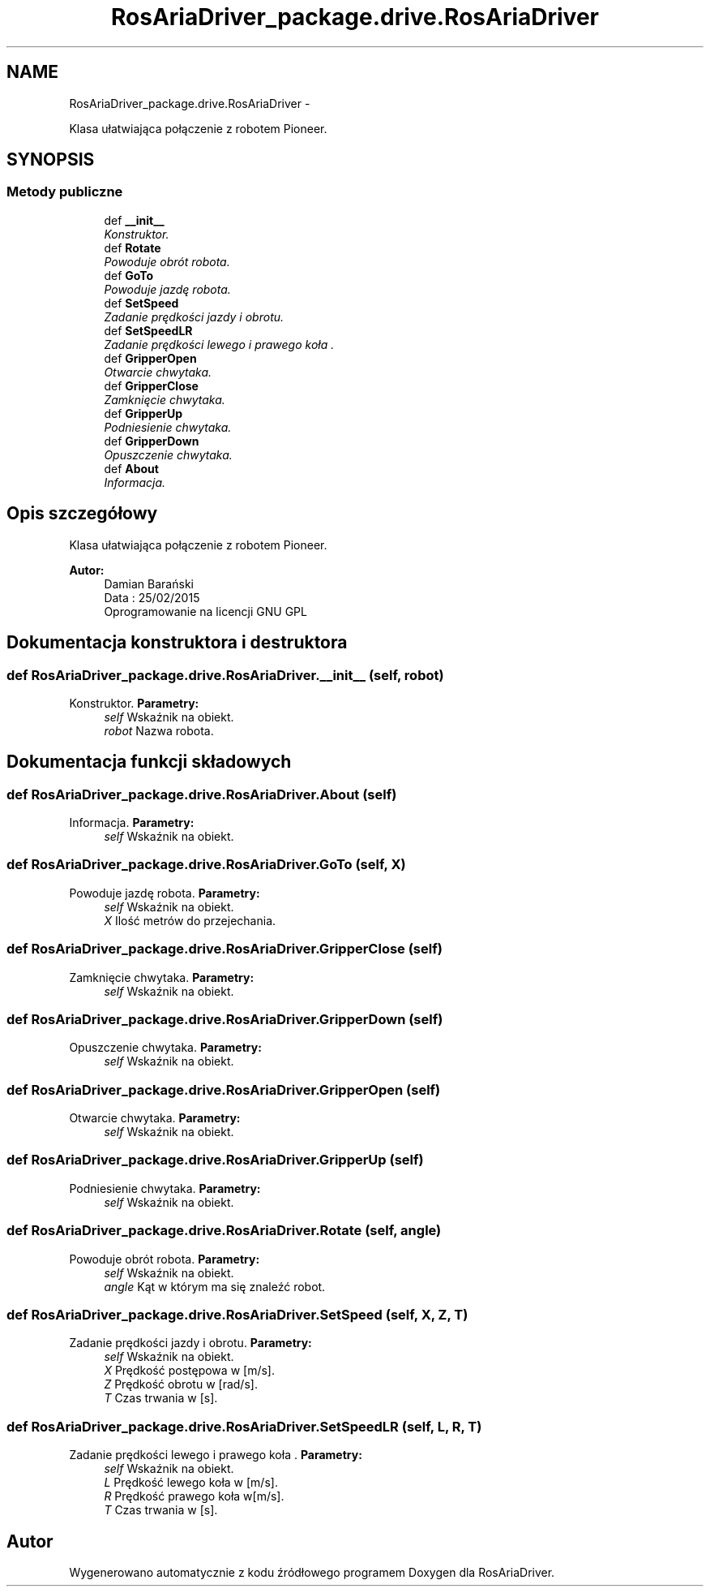 .TH "RosAriaDriver_package.drive.RosAriaDriver" 3 "Sat Mar 7 2015" "RosAriaDriver" \" -*- nroff -*-
.ad l
.nh
.SH NAME
RosAriaDriver_package.drive.RosAriaDriver \- 
.PP
Klasa ułatwiająca połączenie z robotem Pioneer\&.  

.SH SYNOPSIS
.br
.PP
.SS "Metody publiczne"

.in +1c
.ti -1c
.RI "def \fB__init__\fP"
.br
.RI "\fIKonstruktor\&. \fP"
.ti -1c
.RI "def \fBRotate\fP"
.br
.RI "\fIPowoduje obrót robota\&. \fP"
.ti -1c
.RI "def \fBGoTo\fP"
.br
.RI "\fIPowoduje jazdę robota\&. \fP"
.ti -1c
.RI "def \fBSetSpeed\fP"
.br
.RI "\fIZadanie prędkości jazdy i obrotu\&. \fP"
.ti -1c
.RI "def \fBSetSpeedLR\fP"
.br
.RI "\fIZadanie prędkości lewego i prawego koła \&. \fP"
.ti -1c
.RI "def \fBGripperOpen\fP"
.br
.RI "\fIOtwarcie chwytaka\&. \fP"
.ti -1c
.RI "def \fBGripperClose\fP"
.br
.RI "\fIZamknięcie chwytaka\&. \fP"
.ti -1c
.RI "def \fBGripperUp\fP"
.br
.RI "\fIPodniesienie chwytaka\&. \fP"
.ti -1c
.RI "def \fBGripperDown\fP"
.br
.RI "\fIOpuszczenie chwytaka\&. \fP"
.ti -1c
.RI "def \fBAbout\fP"
.br
.RI "\fIInformacja\&. \fP"
.in -1c
.SH "Opis szczegółowy"
.PP 
Klasa ułatwiająca połączenie z robotem Pioneer\&. 

\fBAutor:\fP
.RS 4
Damian Barański 
.br
 Data : 25/02/2015 
.br
 Oprogramowanie na licencji GNU GPL 
.RE
.PP

.SH "Dokumentacja konstruktora i destruktora"
.PP 
.SS "def \fBRosAriaDriver_package\&.drive\&.RosAriaDriver\&.__init__\fP (self, robot)"
.PP
Konstruktor\&. \fBParametry:\fP
.RS 4
\fIself\fP Wskaźnik na obiekt\&. 
.br
\fIrobot\fP Nazwa robota\&. 
.RE
.PP

.SH "Dokumentacja funkcji składowych"
.PP 
.SS "def \fBRosAriaDriver_package\&.drive\&.RosAriaDriver\&.About\fP (self)"
.PP
Informacja\&. \fBParametry:\fP
.RS 4
\fIself\fP Wskaźnik na obiekt\&. 
.RE
.PP

.SS "def \fBRosAriaDriver_package\&.drive\&.RosAriaDriver\&.GoTo\fP (self, X)"
.PP
Powoduje jazdę robota\&. \fBParametry:\fP
.RS 4
\fIself\fP Wskaźnik na obiekt\&. 
.br
\fIX\fP Ilość metrów do przejechania\&. 
.RE
.PP

.SS "def \fBRosAriaDriver_package\&.drive\&.RosAriaDriver\&.GripperClose\fP (self)"
.PP
Zamknięcie chwytaka\&. \fBParametry:\fP
.RS 4
\fIself\fP Wskaźnik na obiekt\&. 
.RE
.PP

.SS "def \fBRosAriaDriver_package\&.drive\&.RosAriaDriver\&.GripperDown\fP (self)"
.PP
Opuszczenie chwytaka\&. \fBParametry:\fP
.RS 4
\fIself\fP Wskaźnik na obiekt\&. 
.RE
.PP

.SS "def \fBRosAriaDriver_package\&.drive\&.RosAriaDriver\&.GripperOpen\fP (self)"
.PP
Otwarcie chwytaka\&. \fBParametry:\fP
.RS 4
\fIself\fP Wskaźnik na obiekt\&. 
.RE
.PP

.SS "def \fBRosAriaDriver_package\&.drive\&.RosAriaDriver\&.GripperUp\fP (self)"
.PP
Podniesienie chwytaka\&. \fBParametry:\fP
.RS 4
\fIself\fP Wskaźnik na obiekt\&. 
.RE
.PP

.SS "def \fBRosAriaDriver_package\&.drive\&.RosAriaDriver\&.Rotate\fP (self, angle)"
.PP
Powoduje obrót robota\&. \fBParametry:\fP
.RS 4
\fIself\fP Wskaźnik na obiekt\&. 
.br
\fIangle\fP Kąt w którym ma się znaleźć robot\&. 
.RE
.PP

.SS "def \fBRosAriaDriver_package\&.drive\&.RosAriaDriver\&.SetSpeed\fP (self, X, Z, T)"
.PP
Zadanie prędkości jazdy i obrotu\&. \fBParametry:\fP
.RS 4
\fIself\fP Wskaźnik na obiekt\&. 
.br
\fIX\fP Prędkość postępowa w [m/s]\&. 
.br
\fIZ\fP Prędkość obrotu w [rad/s]\&. 
.br
\fIT\fP Czas trwania w [s]\&. 
.RE
.PP

.SS "def \fBRosAriaDriver_package\&.drive\&.RosAriaDriver\&.SetSpeedLR\fP (self, L, R, T)"
.PP
Zadanie prędkości lewego i prawego koła \&. \fBParametry:\fP
.RS 4
\fIself\fP Wskaźnik na obiekt\&. 
.br
\fIL\fP Prędkość lewego koła w [m/s]\&. 
.br
\fIR\fP Prędkość prawego koła w[m/s]\&. 
.br
\fIT\fP Czas trwania w [s]\&. 
.RE
.PP


.SH "Autor"
.PP 
Wygenerowano automatycznie z kodu źródłowego programem Doxygen dla RosAriaDriver\&.
